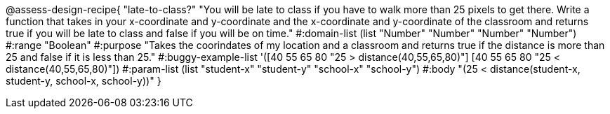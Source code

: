 @assess-design-recipe{
  "late-to-class?"
    "You will be late to class if you have to walk more than 25 pixels to get there. Write a function that takes in your x-coordinate and y-coordinate and the x-coordinate and y-coordinate of the classroom and returns true if you will be late to class and false if you will be on time."
#:domain-list (list "Number" "Number" "Number" "Number")
#:range "Boolean"
#:purpose "Takes the coorindates of my location and a classroom and returns true if the distance is more than 25 and false if it is less than 25."
#:buggy-example-list
'([40 55 65 80 "25 > distance(40,55,65,80)"]
  [40 55 65 80 "25 < distance(40,55,65,80)"])
#:param-list (list "student-x" "student-y" "school-x" "school-y")
#:body
"(25 < distance(student-x, student-y, school-x, school-y))"
} 
